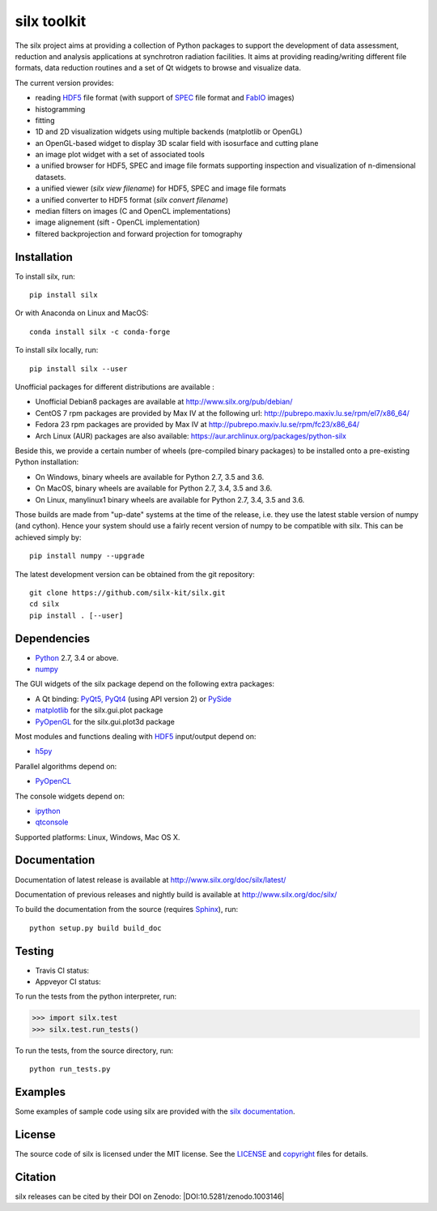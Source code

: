 
silx toolkit
============

The silx project aims at providing a collection of Python packages to support the
development of data assessment, reduction and analysis applications at synchrotron
radiation facilities.
It aims at providing reading/writing different file formats, data reduction routines
and a set of Qt widgets to browse and visualize data.

The current version provides:

* reading `HDF5 <https://www.hdfgroup.org/HDF5/>`_  file format (with support of
  `SPEC <https://certif.com/spec.html>`_ file format and
  `FabIO <http://www.silx.org/doc/fabio/dev/getting_started.html#list-of-file-formats-that-fabio-can-read-and-write>`_
  images)
* histogramming
* fitting
* 1D and 2D visualization widgets using multiple backends (matplotlib or OpenGL)
* an OpenGL-based widget to display 3D scalar field with isosurface and cutting plane
* an image plot widget with a set of associated tools
* a unified browser for HDF5, SPEC and image file formats supporting inspection and
  visualization of n-dimensional datasets.
* a unified viewer (*silx view filename*) for HDF5, SPEC and image file formats
* a unified converter to HDF5 format (*silx convert filename*)
* median filters on images (C and OpenCL implementations)
* image alignement (sift - OpenCL implementation)
* filtered backprojection and forward projection for tomography

Installation
------------

To install silx, run::
 
    pip install silx
    
Or with Anaconda on Linux and MacOS::
    
    conda install silx -c conda-forge

To install silx locally, run::
 
    pip install silx --user

Unofficial packages for different distributions are available :

- Unofficial Debian8 packages are available at http://www.silx.org/pub/debian/
- CentOS 7 rpm packages are provided by Max IV at the following url: http://pubrepo.maxiv.lu.se/rpm/el7/x86_64/
- Fedora 23 rpm packages are provided by Max IV at http://pubrepo.maxiv.lu.se/rpm/fc23/x86_64/
- Arch Linux (AUR) packages are also available: https://aur.archlinux.org/packages/python-silx

Beside this, we provide a certain number of wheels (pre-compiled binary packages) to be installed
onto a pre-existing Python installation:

- On Windows, binary wheels are available for Python 2.7, 3.5 and 3.6.
- On MacOS, binary wheels are available for Python 2.7, 3.4, 3.5 and 3.6.
- On Linux, manylinux1 binary wheels are available for Python 2.7, 3.4, 3.5 and 3.6.

Those builds are made from "up-date" systems at the time of the release, i.e. they use
the latest stable version of numpy (and cython). 
Hence your system should use a fairly recent version of numpy to be compatible with silx.
This can be achieved simply by::

    pip install numpy --upgrade


The latest development version can be obtained from the git repository::

    git clone https://github.com/silx-kit/silx.git
    cd silx
    pip install . [--user]

Dependencies
------------

* `Python <https://www.python.org/>`_ 2.7, 3.4 or above.
* `numpy <http://www.numpy.org>`_

The GUI widgets of the silx package depend on the following extra packages:

* A Qt binding: `PyQt5, PyQt4 <https://riverbankcomputing.com/software/pyqt/intro>`_ (using API version 2) or `PySide <https://pypi.python.org/pypi/PySide/>`_
* `matplotlib <http://matplotlib.org/>`_ for the silx.gui.plot package
* `PyOpenGL <http://pyopengl.sourceforge.net/>`_ for the silx.gui.plot3d package

Most modules and functions dealing with `HDF5 <https://www.hdfgroup.org/HDF5/>`_ input/output depend on:

* `h5py <http://www.h5py.org/>`_

Parallel algorithms depend on:

* `PyOpenCL <https://documen.tician.de/pyopencl/>`_

The console widgets depend on:

* `ipython <https://ipython.org/>`_
* `qtconsole <https://pypi.python.org/pypi/qtconsole>`_


Supported platforms: Linux, Windows, Mac OS X.

Documentation
-------------

Documentation of latest release is available at http://www.silx.org/doc/silx/latest/

Documentation of previous releases and nightly build is available at http://www.silx.org/doc/silx/

To build the documentation from the source (requires `Sphinx <http://www.sphinx-doc.org>`_), run::

    python setup.py build build_doc

Testing
-------

- Travis CI status: |Travis Status|
- Appveyor CI status: |Appveyor Status|

To run the tests from the python interpreter, run:

>>> import silx.test
>>> silx.test.run_tests()

To run the tests, from the source directory, run::

    python run_tests.py

Examples
--------

Some examples of sample code using silx are provided with the
`silx documentation <http://www.silx.org/doc/silx/dev/sample_code/index.html>`_.


License
-------

The source code of silx is licensed under the MIT license.
See the `LICENSE <https://github.com/silx-kit/silx/blob/master/LICENSE>`_ and `copyright <https://github.com/silx-kit/silx/blob/master/copyright>`_ files for details.

Citation
--------

silx releases can be cited by their DOI on Zenodo: |DOI:10.5281/zenodo.1003146|

.. |Travis Status| image:: https://travis-ci.org/silx-kit/silx.svg?branch=master
   :target: https://travis-ci.org/silx-kit/silx
.. |Appveyor Status| image:: https://ci.appveyor.com/api/projects/status/qgox9ei0wxwfagrb/branch/master?svg=true
   :target: https://ci.appveyor.com/project/ESRF/silx
.. |DOI:10.5281/zenodo.1000472| image:: https://zenodo.org/badge/DOI/10.5281/zenodo.1000472.svg
   :target: https://doi.org/10.5281/zenodo.1000472

